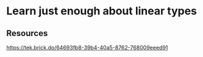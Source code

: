 * Learn just enough about linear types
:PROPERTIES:
:Date: 2021-03-28
:tags: resource
:END:

** Resources
https://tek.brick.do/64693fb8-39b4-40a5-8762-768009eeed91

